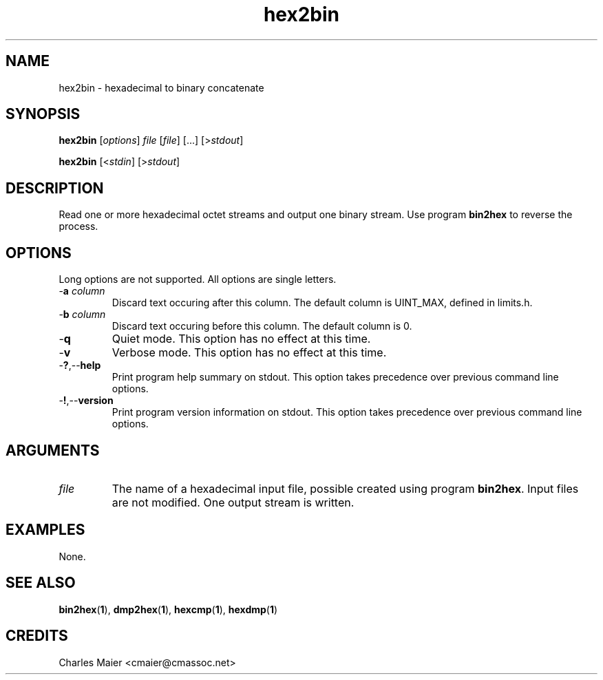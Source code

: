 .TH hex2bin 1 "August 2013" "cmassoc-tools-1.9.1" "Motley Tools"

.SH NAME
hex2bin - hexadecimal to binary concatenate

.SH SYNOPSIS
.BR hex2bin
.RI [ options ]
.IR file
.RI [ file ]
[...]
.RI [> stdout ]

.PP
.BR hex2bin
.RI [< stdin ]
.RI [> stdout ]

.SH DESCRIPTION
Read one or more hexadecimal octet streams and output one binary stream.
Use program \fBbin2hex\fR to reverse the process.

.SH OPTIONS
Long options are not supported.
All options are single letters.

.TP
-\fBa\fI column\fR
Discard text occuring after this column.
The default column is UINT_MAX, defined in limits.h.

.TP
-\fBb\fI column\fR
Discard text occuring before this column.
The default column is 0.

.TP
.RB - q
Quiet mode.
This option has no effect at this time.

.TP
.RB - v
Verbose mode.
This option has no effect at this time.

.TP
.RB - ? ,-- help
Print program help summary on stdout.
This option takes precedence over previous command line options.

.TP
.RB - ! ,-- version
Print program version information on stdout.
This option takes precedence over previous command line options.

.SH ARGUMENTS

.TP
.IR file 
The name of a hexadecimal input file, possible created using program \fBbin2hex\fR.
Input files are not modified.
One output stream is written.

.SH EXAMPLES
None.

.SH SEE ALSO
.BR bin2hex ( 1 ),
.BR dmp2hex ( 1 ),
.BR hexcmp ( 1 ),
.BR hexdmp ( 1 )

.SH CREDITS
 Charles Maier <cmaier@cmassoc.net>

